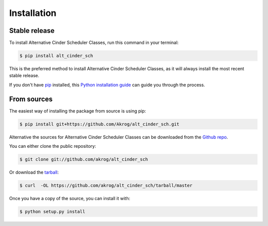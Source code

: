 .. highlight:: shell

============
Installation
============


Stable release
--------------

To install Alternative Cinder Scheduler Classes, run this command in your terminal:

.. code-block:: console

    $ pip install alt_cinder_sch

This is the preferred method to install Alternative Cinder Scheduler Classes, as it will always install the most recent stable release.

If you don't have `pip`_ installed, this `Python installation guide`_ can guide
you through the process.

.. _pip: https://pip.pypa.io
.. _Python installation guide: http://docs.python-guide.org/en/latest/starting/installation/


From sources
------------

The easiest way of installing the package from source is using pip:

.. code-block:: console

    $ pip install git+https://github.com/Akrog/alt_cinder_sch.git

Alternative the sources for Alternative Cinder Scheduler Classes can be downloaded from the `Github repo`_.

You can either clone the public repository:

.. code-block:: console

    $ git clone git://github.com/akrog/alt_cinder_sch

Or download the `tarball`_:

.. code-block:: console

    $ curl  -OL https://github.com/akrog/alt_cinder_sch/tarball/master

Once you have a copy of the source, you can install it with:

.. code-block:: console

    $ python setup.py install


.. _Github repo: https://github.com/akrog/alt_cinder_sch
.. _tarball: https://github.com/akrog/alt_cinder_sch/tarball/master
